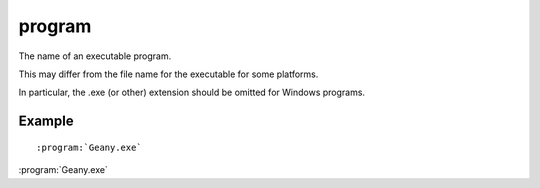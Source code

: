 

.. index::
   pair: sphinx ; program


.. _sphinx_program_s:

==============================
program
==============================


.. seealso:: http://sphinx-doc.org/latest/markup/inline.html?highlight=doc#role-doc


The name of an executable program.

This may differ from the file name for the executable for some platforms.

In particular, the .exe (or other) extension should be omitted for Windows programs.


Example
=======

::

    :program:`Geany.exe`



:program:`Geany.exe`
